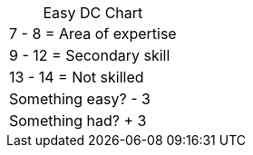 [title="",caption="Easy DC Chart",grid=none]
|===
|  7 -  8 = Area of expertise
|  9 - 12 = Secondary skill
| 13 - 14 = Not skilled
| Something easy? - 3
| Something had? + 3
|===